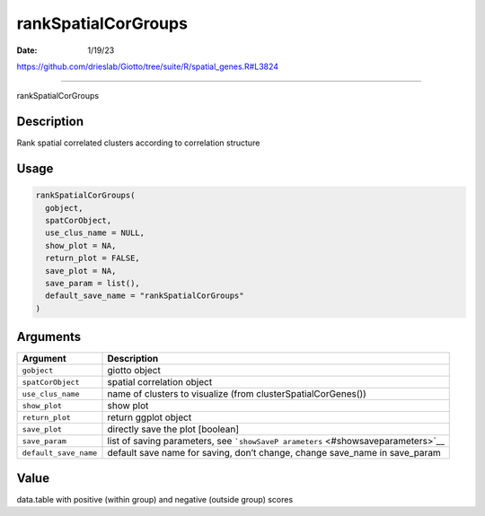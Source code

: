====================
rankSpatialCorGroups
====================

:Date: 1/19/23

https://github.com/drieslab/Giotto/tree/suite/R/spatial_genes.R#L3824



========================

rankSpatialCorGroups

Description
-----------

Rank spatial correlated clusters according to correlation structure

Usage
-----

.. code:: r

   rankSpatialCorGroups(
     gobject,
     spatCorObject,
     use_clus_name = NULL,
     show_plot = NA,
     return_plot = FALSE,
     save_plot = NA,
     save_param = list(),
     default_save_name = "rankSpatialCorGroups"
   )

Arguments
---------

+-------------------------------+--------------------------------------+
| Argument                      | Description                          |
+===============================+======================================+
| ``gobject``                   | giotto object                        |
+-------------------------------+--------------------------------------+
| ``spatCorObject``             | spatial correlation object           |
+-------------------------------+--------------------------------------+
| ``use_clus_name``             | name of clusters to visualize (from  |
|                               | clusterSpatialCorGenes())            |
+-------------------------------+--------------------------------------+
| ``show_plot``                 | show plot                            |
+-------------------------------+--------------------------------------+
| ``return_plot``               | return ggplot object                 |
+-------------------------------+--------------------------------------+
| ``save_plot``                 | directly save the plot [boolean]     |
+-------------------------------+--------------------------------------+
| ``save_param``                | list of saving parameters, see       |
|                               | ```showSaveP                         |
|                               | arameters`` <#showsaveparameters>`__ |
+-------------------------------+--------------------------------------+
| ``default_save_name``         | default save name for saving, don’t  |
|                               | change, change save_name in          |
|                               | save_param                           |
+-------------------------------+--------------------------------------+

Value
-----

data.table with positive (within group) and negative (outside group)
scores
